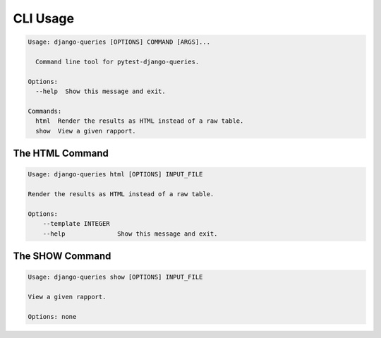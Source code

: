 CLI Usage
=========

.. code-block:: text

    Usage: django-queries [OPTIONS] COMMAND [ARGS]...

      Command line tool for pytest-django-queries.

    Options:
      --help  Show this message and exit.

    Commands:
      html  Render the results as HTML instead of a raw table.
      show  View a given rapport.


The HTML Command
++++++++++++++++

.. code-block:: text

    Usage: django-queries html [OPTIONS] INPUT_FILE

    Render the results as HTML instead of a raw table.

    Options:
        --template INTEGER
        --help              Show this message and exit.


The SHOW Command
++++++++++++++++

.. code-block:: text

    Usage: django-queries show [OPTIONS] INPUT_FILE

    View a given rapport.

    Options: none
